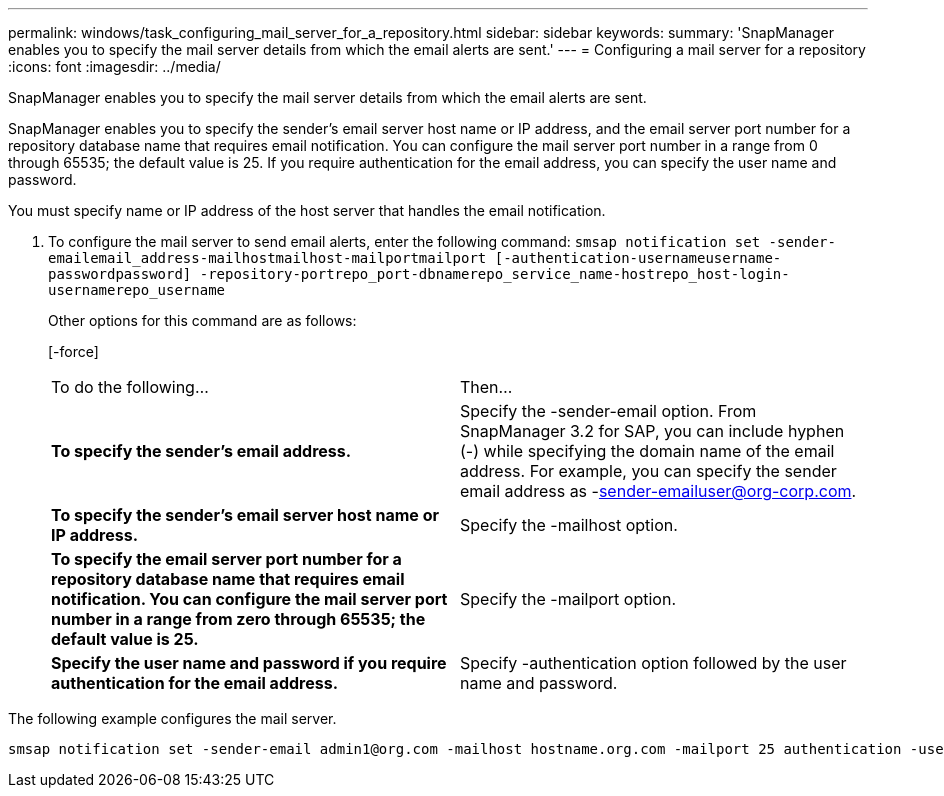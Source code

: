 ---
permalink: windows/task_configuring_mail_server_for_a_repository.html
sidebar: sidebar
keywords: 
summary: 'SnapManager enables you to specify the mail server details from which the email alerts are sent.'
---
= Configuring a mail server for a repository
:icons: font
:imagesdir: ../media/

[.lead]
SnapManager enables you to specify the mail server details from which the email alerts are sent.

SnapManager enables you to specify the sender's email server host name or IP address, and the email server port number for a repository database name that requires email notification. You can configure the mail server port number in a range from 0 through 65535; the default value is 25. If you require authentication for the email address, you can specify the user name and password.

You must specify name or IP address of the host server that handles the email notification.

. To configure the mail server to send email alerts, enter the following command: `smsap notification set -sender-emailemail_address-mailhostmailhost-mailportmailport [-authentication-usernameusername-passwordpassword] -repository-portrepo_port-dbnamerepo_service_name-hostrepo_host-login-usernamerepo_username`
+
Other options for this command are as follows:
+
[-force]
+
[quiet | -verbose]
+
|===
| To do the following...| Then...
a|
*To specify the sender's email address.*
a|
Specify the -sender-email option. From SnapManager 3.2 for SAP, you can include hyphen (-) while specifying the domain name of the email address. For example, you can specify the sender email address as -sender-emailuser@org-corp.com.
a|
*To specify the sender's email server host name or IP address.*
a|
Specify the -mailhost option.
a|
*To specify the email server port number for a repository database name that requires email notification. You can configure the mail server port number in a range from zero through 65535; the default value is 25.*
a|
Specify the -mailport option.
a|
*Specify the user name and password if you require authentication for the email address.*
a|
Specify -authentication option followed by the user name and password.
|===

The following example configures the mail server.

----
smsap notification set -sender-email admin1@org.com -mailhost hostname.org.com -mailport 25 authentication -username admin1 -password admin1 -repository -port 1521 -dbname SMSAPREPO -host hotspur -login -username grabal21 -verbose
----

